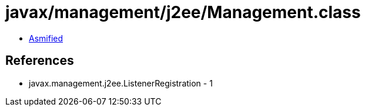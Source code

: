 = javax/management/j2ee/Management.class

 - link:Management-asmified.java[Asmified]

== References

 - javax.management.j2ee.ListenerRegistration - 1
